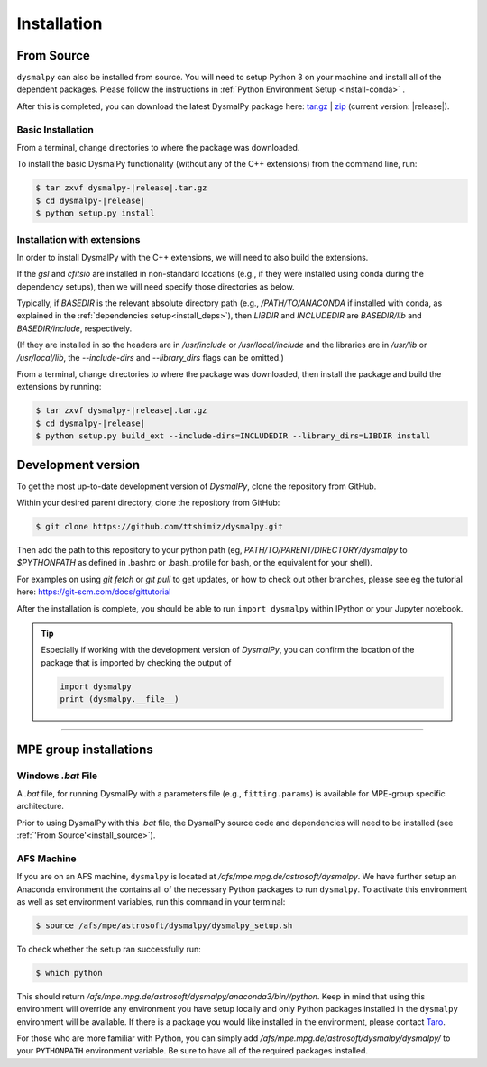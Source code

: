 .. _install:
.. highlight:: shell

============
Installation
============


.. _install_source:

From Source
-----------

``dysmalpy`` can also be installed from source. You will need to setup
Python 3 on your machine and install all of the dependent packages. Please
follow the instructions in :ref:`Python Environment Setup <install-conda>` .


After this is completed, you can download the latest DysmalPy package here: `tar.gz`_ | `zip`_ 
(current version: |release|).

.. _tar.gz: https://github.com/ttshimiz/dysmalpy/archive/refs/tags/v|release|.tar.gz

.. _zip: https://github.com/ttshimiz/dysmalpy/archive/refs/tags/v|release|.zip



Basic Installation
^^^^^^^^^^^^^^^^^^

From a terminal, change directories to where the package was downloaded.

To install the basic DysmalPy functionality (without any of the C++ extensions) from the command line, 
run:

.. 
    (where N.N.N is the current version):

    $ tar zxvf dysmalpy-N.N.N.tar.gz
    $ cd dysmalpy-N.N.N
    $ python setup.py install


.. code-block:: console

    $ tar zxvf dysmalpy-|release|.tar.gz
    $ cd dysmalpy-|release|
    $ python setup.py install




Installation with extensions
^^^^^^^^^^^^^^^^^^^^^^^^^^^^


In order to install DysmalPy with the C++ extensions, we will need to also
build the extensions.

If the `gsl` and `cfitsio` are installed in non-standard locations
(e.g., if they were installed using conda during the dependency setups),
then we will need specify those directories as below.

Typically, if `BASEDIR` is the relevant absolute directory path (e.g., `/PATH/TO/ANACONDA`
if installed with conda, as explained in the :ref:`dependencies setup<install_deps>`),
then `LIBDIR` and `INCLUDEDIR` are `BASEDIR/lib` and `BASEDIR/include`, respectively.

(If they are installed in so the headers are in `/usr/include` or `/usr/local/include`
and the libraries are in `/usr/lib` or `/usr/local/lib`,
the `--include-dirs` and `--library_dirs` flags can be omitted.)


From a terminal, change directories to where the package was downloaded,
then install the package and build the extensions by running:

.. code-block:: console

    $ tar zxvf dysmalpy-|release|.tar.gz
    $ cd dysmalpy-|release|
    $ python setup.py build_ext --include-dirs=INCLUDEDIR --library_dirs=LIBDIR install





.. _install_clone:

Development version
-------------------

To get the most up-to-date development version of `DysmalPy`, clone the repository from GitHub.

Within your desired parent directory, clone the repository from GitHub:

.. code-block:: console

    $ git clone https://github.com/ttshimiz/dysmalpy.git 


Then add the path to this repository to your python path (eg, 
`PATH/TO/PARENT/DIRECTORY/dysmalpy` to `$PYTHONPATH` as defined in 
.bashrc or .bash_profile for bash, or the equivalent for your shell). 


For examples on using `git fetch` or `git pull` to get updates, 
or how to check out other branches, please see eg the tutorial here: 
`https://git-scm.com/docs/gittutorial`_

.. _https://git-scm.com/docs/gittutorial: https://git-scm.com/docs/gittutorial





After the installation is complete, you should
be able to run ``import dysmalpy`` within IPython or your Jupyter notebook.



.. tip::
    Especially if working with the development version of `DysmalPy`, you can 
    confirm the location of the package that is imported by checking 
    the output of 
    
    .. code-block:: python

        import dysmalpy
        print (dysmalpy.__file__)




--------------------------------------------------------------------


.. _install_mpe:

MPE group installations
-----------------------


.. _install_windows:

Windows `.bat` File
^^^^^^^^^^^^^^^^^^^

A `.bat` file, for running DysmalPy with a parameters file (e.g., ``fitting.params``) 
is available for MPE-group specific architecture. 

Prior to using DysmalPy with this `.bat` file, the DysmalPy source code
and dependencies will need to be installed (see :ref:`'From Source'<install_source>`).


.. _install_afs:

AFS Machine
^^^^^^^^^^^

If you are on an AFS machine, ``dysmalpy`` is located at
`/afs/mpe.mpg.de/astrosoft/dysmalpy`. We have further setup
an Anaconda environment the contains all of the necessary
Python packages to run ``dysmalpy``. To activate this environment
as well as set environment variables, run this command in your
terminal:

.. code-block:: console

    $ source /afs/mpe/astrosoft/dysmalpy/dysmalpy_setup.sh

To check whether the setup ran successfully run:

.. code-block:: console

    $ which python

This should return `/afs/mpe.mpg.de/astrosoft/dysmalpy/anaconda3/bin//python`.
Keep in mind that using this environment will override any environment
you have setup locally and only Python packages installed in the
``dysmalpy`` environment will be available. If there is a package you
would like installed in the environment, please contact `Taro`_.

.. _Taro: shimizu@mpe.mpg.de

For those who are more familiar with Python, you can simply add
`/afs/mpe.mpg.de/astrosoft/dysmalpy/dysmalpy/` to your ``PYTHONPATH``
environment variable. Be sure to have all of the required packages
installed.